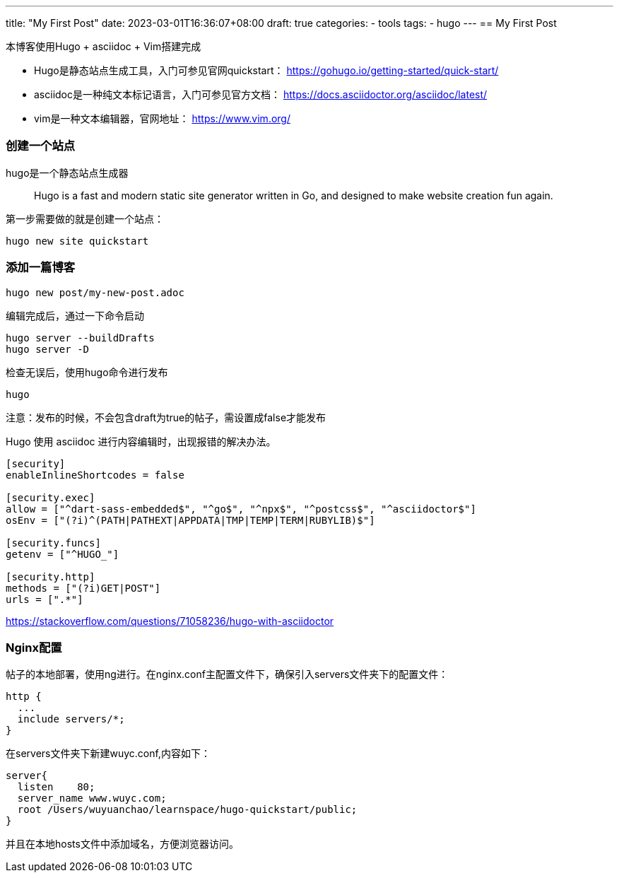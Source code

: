 ---
title: "My First Post"
date: 2023-03-01T16:36:07+08:00
draft: true
categories:
    - tools
tags:
    - hugo
---
== My First Post

本博客使用Hugo + asciidoc + Vim搭建完成

* Hugo是静态站点生成工具，入门可参见官网quickstart： https://gohugo.io/getting-started/quick-start/

* asciidoc是一种纯文本标记语言，入门可参见官方文档： https://docs.asciidoctor.org/asciidoc/latest/

* vim是一种文本编辑器，官网地址： https://www.vim.org/

=== 创建一个站点
hugo是一个静态站点生成器

> Hugo is a fast and modern static site generator written in Go, and designed to make website creation fun again.

第一步需要做的就是创建一个站点：
----
hugo new site quickstart
----

=== 添加一篇博客

----
hugo new post/my-new-post.adoc
----

编辑完成后，通过一下命令启动

----
hugo server --buildDrafts
hugo server -D
----

检查无误后，使用hugo命令进行发布

----
hugo
----

注意：发布的时候，不会包含draft为true的帖子，需设置成false才能发布

Hugo 使用 asciidoc 进行内容编辑时，出现报错的解决办法。 

----
[security]
enableInlineShortcodes = false

[security.exec]
allow = ["^dart-sass-embedded$", "^go$", "^npx$", "^postcss$", "^asciidoctor$"]
osEnv = ["(?i)^(PATH|PATHEXT|APPDATA|TMP|TEMP|TERM|RUBYLIB)$"]

[security.funcs]
getenv = ["^HUGO_"]

[security.http]
methods = ["(?i)GET|POST"]
urls = [".*"]
----

https://stackoverflow.com/questions/71058236/hugo-with-asciidoctor

=== Nginx配置

帖子的本地部署，使用ng进行。在nginx.conf主配置文件下，确保引入servers文件夹下的配置文件：

----
http {
  ...
  include servers/*;
}
----

在servers文件夹下新建wuyc.conf,内容如下：

----
server{
  listen    80;
  server_name www.wuyc.com;
  root /Users/wuyuanchao/learnspace/hugo-quickstart/public;
}
----

并且在本地hosts文件中添加域名，方便浏览器访问。
